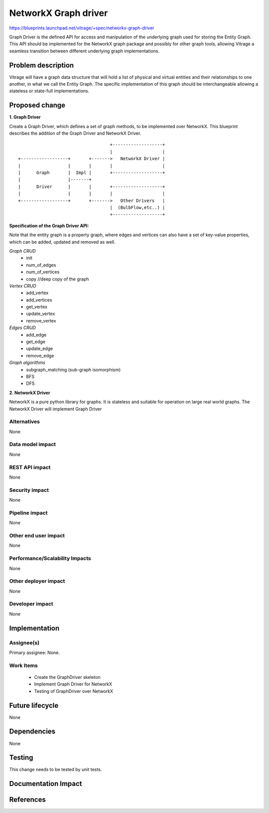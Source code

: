 ..
 This work is licensed under a Creative Commons Attribution 3.0 Unported
 License.

 http://creativecommons.org/licenses/by/3.0/legalcode

=====================
NetworkX Graph driver
=====================

https://blueprints.launchpad.net/vitrage/+spec/networkx-graph-driver

Graph Driver is the defined API for access and manipulation of the underlying graph used for storing the Entity Graph.
This API should be implemented for the NetworkX graph package and possibly for other graph tools, allowing Vitrage a seamless transition between different underlying graph implementations.


Problem description
===================

Vitrage will have a graph data structure that will hold a list of physical and virtual entities and their relationships to one another, in what we call the Entity Graph.
The specific implementation of this graph should be interchangeable allowing a stateless or state-full implementations.

Proposed change
===============

**1. Graph Driver**

Create a Graph Driver, which defines a set of graph methods, to be implemented over NetworkX.
This blueprint describes the addition of the Graph Driver and NetworkX Driver.

::

                                           +-------------------+
                                           |                   |
        +------------------+       +------->   NetworkX Driver |
        |                  |       |       |                   |
        |      Graph       |  Impl |       +-------------------+
        |                  |-------+
        |      Driver      |       |       +-------------------+
        |                  |       |       |                   |
        +------------------+       +------->   Other Drivers   |
                                           |  (BulbFlow,etc..) |
                                           +-------------------+

**Specification of the Graph Driver API:**

Note that the entity graph is a property graph, where edges and vertices can also have a set of key-value properties, which can be added, updated and removed as well.

*Graph CRUD*
 - init
 - num_of_edges
 - num_of_vertices
 - copy //deep copy of the graph

*Vertex CRUD*
 - add_vertex
 - add_vertices
 - get_vertex
 - update_vertex
 - remove_vertex

*Edges CRUD*
 - add_edge
 - get_edge
 - update_edge
 - remove_edge

*Graph algorithms*
 - subgraph_matching (sub-graph isomorphism)
 - BFS
 - DFS

**2. NetworkX Driver**

NetworkX is a pure python library for graphs. It is stateless and suitable for operation on large real world graphs.
The NetworkX Driver will implement Graph Driver


Alternatives
------------

None

Data model impact
-----------------

None

REST API impact
---------------

None

Security impact
---------------

None

Pipeline impact
---------------

None

Other end user impact
---------------------

None

Performance/Scalability Impacts
-------------------------------

None


Other deployer impact
---------------------

None

Developer impact
----------------

None


Implementation
==============

Assignee(s)
-----------

Primary assignee:
None.

Work Items
----------

 - Create the GraphDriver skeleton
 - Implement Graph Driver for NetworkX
 - Testing of GraphDriver over NetworkX


Future lifecycle
================

None

Dependencies
============

None

Testing
=======

This change needs to be tested by unit tests.

Documentation Impact
====================


References
==========